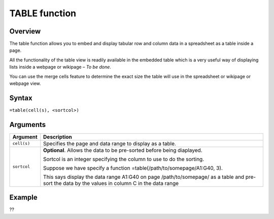 ==============
TABLE function
==============

Overview
--------

The table function allows you to embed and display tabular row and column data in a spreadsheet as a table inside a page. 

All the functionality of the table view is readily available in the embedded table which is a very useful way of displaying 
lists inside a webpage or wikipage – *To be done*.

You can use the merge cells feature to determine the exact size the table will use in the spreadsheet or wikipage or webpage view.

Syntax
------

``=table(cell(s), <sortcol>)``

Arguments
---------

===========     ===========================================================================
Argument        Description
===========     ===========================================================================
``cell(s)``	Specifies the page and data range to display as a table.

``sortcol`` 	**Optional**. Allows the data to be pre-sorted before being diaplayed. 

                Sortcol is an integer specifying the column to use to do the sorting. 
                
                Suppose we have specify a function =table(/path/to/somepage/A1:G40, 3).

                This says display the data range A1:G40 on page /path/to/somepage/ as a 
                table and pre-sort the data by the values in column C in the data range

===========     ===========================================================================

Example
-------

??
